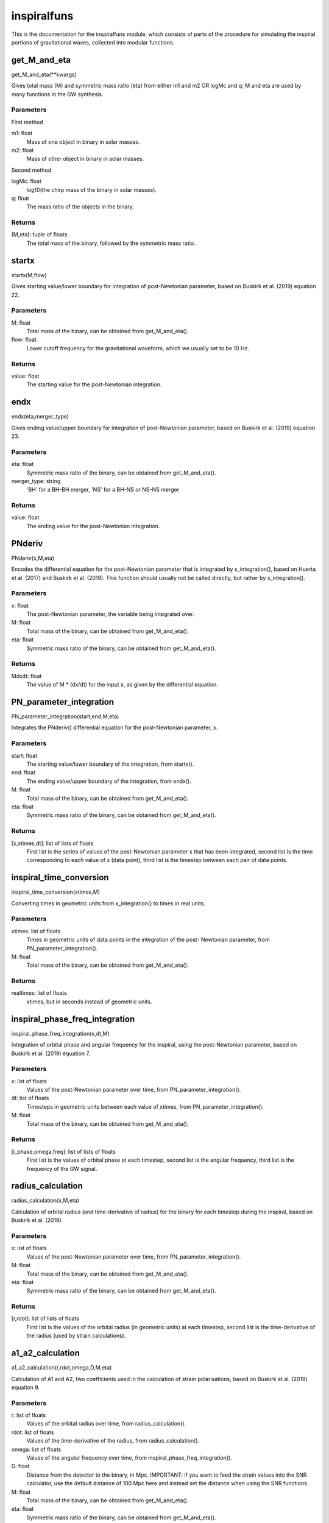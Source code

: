 ************
inspiralfuns
************

This is the documentation for the inspiralfuns module, which consists of parts of the procedure for simulating the inspiral portions of gravitational waves, collected into modular functions.

get_M_and_eta
=============

get_M_and_eta(**kwargs)

Gives total mass (M) and symmetric mass ratio (eta) from either m1 and m2
OR logMc and q; M and eta are used by many functions in the GW synthesis.

Parameters
----------
First method

m1: float
    Mass of one object in binary in solar masses.
m2: float
    Mass of other object in binary in solar masses.
Second method

logMc: float
    log10(the chirp mass of the binary in solar masses).
q: float
    The mass ratio of the objects in the binary.

Returns
-------
(M,eta): tuple of floats
    The total mass of the binary, followed by the symmetric mass ratio.

startx
======

startx(M,flow)

Gives starting value/lower boundary for integration of post-Newtonian
parameter, based on Buskirk et al. (2019) equation 22.

Parameters
----------
M: float
    Total mass of the binary, can be obtained from get_M_and_eta().
flow: float
    Lower cutoff frequency for the gravitational waveform, which we usually
    set to be 10 Hz.
    
Returns
-------
value: float
    The starting value for the post-Newtonian integration.

endx
====

endx(eta,merger_type)

Gives ending value/upper boundary for integration of post-Newtonian
parameter, based on Buskirk et al. (2019) equation 23.

Parameters
----------
eta: float
    Symmetric mass ratio of the binary, can be obtained from
    get_M_and_eta().
merger_type: string
    'BH' for a BH-BH merger, 'NS' for a BH-NS or NS-NS merger
    
Returns
-------
value: float
    The ending value for the post-Newtonian integration.

PNderiv
=======

PNderiv(x,M,eta)

Encodes the differential equation for the post-Newtonian parameter that is
integrated by x_integration(), based on Huerta et al. (2017) and Buskirk et
al. (2019). This function should usually not be called directly, but rather
by x_integration().

Parameters
----------
x: float
    The post-Newtonian parameter, the variable being integrated over.
M: float
    Total mass of the binary, can be obtained from get_M_and_eta().
eta: float
    Symmetric mass ratio of the binary, can be obtained from
    get_M_and_eta().

Returns
-------
Mdxdt: float
    The value of M * (dx/dt) for the input x, as given by the differential
    equation.

PN_parameter_integration
========================

PN_parameter_integration(start,end,M,eta)

Integrates the PNderiv() differential equation for the post-Newtonian
parameter, x.

Parameters
----------
start: float
    The starting value/lower boundary of the integration, from startx().
end: float
    The ending value/upper boundary of the integration, from endx().
M: float
    Total mass of the binary, can be obtained from get_M_and_eta().
eta: float
    Symmetric mass ratio of the binary, can be obtained from
    get_M_and_eta().
    
Returns
-------
[x,xtimes,dt]: list of lists of floats
    First list is the series of values of the post-Newtonian parameter x
    that has been integrated, second list is the time corresponding to each
    value of x (data point), third list is the timestep between each pair
    of data points.
    
inspiral_time_conversion
========================

inspiral_time_conversion(xtimes,M)

Converting times in geometric units from x_integration() to times in real
units.

Parameters
----------
xtimes: list of floats
    Times in geometric units of data points in the integration of the post-
    Newtonian parameter, from PN_parameter_integration().
M: float
    Total mass of the binary, can be obtained from get_M_and_eta().
    
Returns
-------
realtimes: list of floats
    xtimes, but in seconds instead of geometric units.
    
inspiral_phase_freq_integration
===============================

inspiral_phase_freq_integration(x,dt,M)

Integration of orbital phase and angular frequency for the inspiral, using
the post-Newtonian parameter, based on Buskirk et al. (2019) equation 7.

Parameters
----------
x: list of floats
    Values of the post-Newtonian parameter over time, from
    PN_parameter_integration().
dt: list of floats
    Timesteps in geometric units between each value of xtimes, from
    PN_parameter_integration().
M: float
    Total mass of the binary, can be obtained from get_M_and_eta().
    
Returns
-------
[i_phase,omega,freq]: list of lists of floats
    First list is the values of orbital phase at each timestep, second list
    is the angular frequency, third list is the frequency of the GW signal.
    
radius_calculation
==================

radius_calculation(x,M,eta)

Calculation of orbital radius (and time-derivative of radius) for the
binary for each timestep during the inspiral, based on Buskirk et al.
(2019).

Parameters
----------
x: list of floats
    Values of the post-Newtonian parameter over time, from
    PN_parameter_integration().
M: float
    Total mass of the binary, can be obtained from get_M_and_eta().
eta: float
    Symmetric mass ratio of the binary, can be obtained from
    get_M_and_eta().
    
Returns
-------
[r,rdot]: list of lists of floats
    First list is the values of the orbital radius (in geometric units) at
    each timestep, second list is the time-derivative of the radius (used
    by strain calculations).

a1_a2_calculation
=================

a1_a2_calculation(r,rdot,omega,D,M,eta)

Calculation of A1 and A2, two coefficients used in the calculation of
strain polarisations, based on Buskirk et al. (2019) equation 9.

Parameters
----------
r: list of floats
    Values of the orbital radius over time, from radius_calculation().
rdot: list of floats
    Values of the time-derivative of the radius, from radius_calculation().
omega: list of floats
    Values of the angular frequency over time, from
    inspiral_phase_freq_integration().
D: float
    Distance from the detector to the binary, in Mpc. IMPORTANT: if you
    want to feed the strain values into the SNR calculator, use the default
    distance of 100 Mpc here and instead set the distance when using the
    SNR functions.
M: float
    Total mass of the binary, can be obtained from get_M_and_eta().
eta: float
    Symmetric mass ratio of the binary, can be obtained from
    get_M_and_eta().
    
Returns
-------
[A1,A2]: list of lists of floats
    The first list is the values  of the A1 parameter used in strain
    calculation over time, the second list is the A2 parameter.

inspiral_strain_polarisations
=============================

inspiral_strain_polarisations(A1,A2,i_phase)

Calculating the values of the two polarisations of strain for the inspiral,
using the coefficients from a1_a2_calculation().

Parameters
----------
A1: list of floats
    Values of the first strain coefficient over time, from
    a1_a2_calculation().
A2: list of floats
    Values of the second strain coefficient over time, from
    a1_a2_calculation().
i_phase: list of floats
    Values of the orbital phase at each timestep, from
    inspiral_phase_freq_integration().
    
Returns
-------
[Aorth,Adiag]: list of lists of floats
    The first list is the values of the orthogonal/plus polarisation of
    strain over time, the second list is the diagonal/cross polarisation.
    
inspiral_strain_amplitude
=========================

inspiral_strain_amplitude(Aorth,Adiag)

Calculating the amplitude of the strain from the polarisations.

Parameters
----------
Aorth: list of floats
    The values of the orthogonal/plus polarisation of strain over time,
    from inspiral_strain_polarisations().
Adiag: list of floats
    The values of the diagonal/cross polarisation of strain over time, from
    inspiral_strain_polarisations().
    
Returns
-------
i_amp: list of floats
    The values of the amplitude of the GW strain over time (unitless).

list_size_reducer
=================

list_size_reducer(reduction_factor,your_list)

Optional function to reduce the size of the lists output by the inspiral
functions (not the merger lists, as those are much shorter), in order to
reduce filesize to conserve storage space.
NOTES:
The typical reduction factor we have used in our research using this code
is 100.
The inspiral lists used by the matching/merger portions are realtimes,
omega, i_phase and i_amp so if you reduce one of these you should reduce
all of them.

Parameters
----------
reduction_factor: int
    The factor you want to reduce the list length by.
your_list: list
    The list you want to reduce.
    
Returns
-------
reduced_list: list
    your_list, in reduced form.
